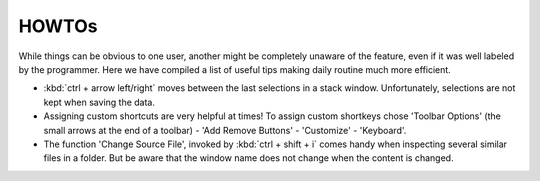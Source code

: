 =======
HOWTOs
=======

While things can be obvious to one user, another might be completely unaware of the feature, even if it was well
labeled by the programmer. Here we have compiled a list of useful tips making daily routine much more efficient.

* :kbd:`ctrl + arrow left/right` moves between the last selections in a stack window. Unfortunately, selections are not
  kept when saving the data.
* Assigning custom shortcuts are very helpful at times! To assign custom shortkeys chose 'Toolbar Options' (the
  small arrows at the end of a toolbar) - 'Add Remove Buttons' - 'Customize' - 'Keyboard'.
* The function 'Change Source File', invoked by :kbd:`ctrl + shift + i` comes handy when inspecting several similar files
  in a folder. But be aware that the window name does not change when the content is changed.
